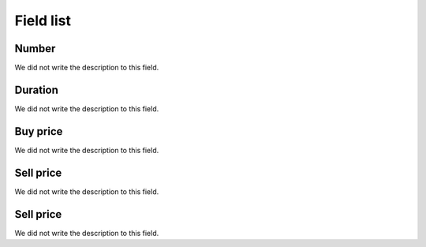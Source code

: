 .. _callArchive-menu-list:

**********
Field list
**********



.. _callArchive-calledstation:

Number
""""""

| We did not write the description to this field.




.. _callArchive-sessiontime:

Duration
""""""""

| We did not write the description to this field.




.. _callArchive-buycost:

Buy price
"""""""""

| We did not write the description to this field.




.. _callArchive-sessionbill:

Sell price
""""""""""

| We did not write the description to this field.




.. _callArchive-agent_bill:

Sell price
""""""""""

| We did not write the description to this field.



